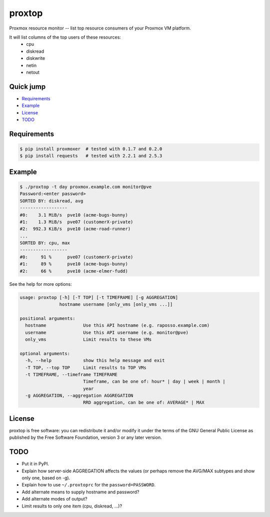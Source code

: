 proxtop
=======

Proxmox resource monitor -- list top resource consumers of your Proxmox
VM platform.

It will list columns of the top users of these resources:
 * cpu
 * diskread
 * diskwrite
 * netin
 * netout


Quick jump
----------

* `Requirements`_
* `Example`_
* `License`_
* `TODO`_



Requirements
------------

.. code::

    $ pip install proxmoxer  # tested with 0.1.7 and 0.2.0
    $ pip install requests   # tested with 2.2.1 and 2.5.3



Example
-------

.. code::

    $ ./proxtop -t day proxmox.example.com monitor@pve
    Password:<enter password>
    SORTED BY: diskread, avg
    ------------------
    #0:    3.1 MiB/s  pve10 (acme-bugs-bunny)
    #1:    1.3 MiB/s  pve07 (customerX-private)
    #2:  992.3 KiB/s  pve10 (acme-road-runner)
    ...
    SORTED BY: cpu, max
    ------------------
    #0:     91 %      pve07 (customerX-private)
    #1:     89 %      pve10 (acme-bugs-bunny)
    #2:     66 %      pve10 (acme-elmer-fudd)

See the help for more options:

.. code::

    usage: proxtop [-h] [-T TOP] [-t TIMEFRAME] [-g AGGREGATION]
                   hostname username [only_vms [only_vms ...]]

    positional arguments:
      hostname              Use this API hostname (e.g. raposso.example.com)
      username              Use this API username (e.g. monitor@pve)
      only_vms              Limit results to these VMs

    optional arguments:
      -h, --help            show this help message and exit
      -T TOP, --top TOP     Limit results to TOP VMs
      -t TIMEFRAME, --timeframe TIMEFRAME
                            Timeframe, can be one of: hour* | day | week | month |
                            year
      -g AGGREGATION, --aggregation AGGREGATION
                            RRD aggregation, can be one of: AVERAGE* | MAX



License
-------

proxtop is free software: you can redistribute it and/or modify it under
the terms of the GNU General Public License as published by the Free
Software Foundation, version 3 or any later version.



TODO
----

* Put it in PyPI.
* Explain how server-side AGGREGATION affects the values
  (or perhaps remove the AVG/MAX subtypes and show only one, based
  on -g).
* Explain how to use ``~/.proxtoprc`` for the ``password=PASSWORD``.
* Add alternate means to supply hostname and password?
* Add alternate modes of output?
* Limit results to only one item (cpu, diskread, ...)?
